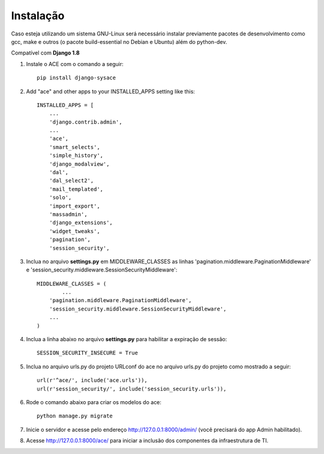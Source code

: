 
Instalação
==========

Caso esteja utilizando um sistema GNU-Linux será necessário instalar previamente pacotes de desenvolvimento como gcc, make e outros (o pacote build-essential no Debian e Ubuntu) além do python-dev.

Compatível com **Django 1.8**

1. Instale o ACE com o comando a seguir::

    pip install django-sysace




2. Add "ace" and other apps to your INSTALLED_APPS setting like this::

	INSTALLED_APPS = [
	    ...
	    'django.contrib.admin',    
	    ...
	    'ace',
	    'smart_selects',
	    'simple_history',
	    'django_modalview',
	    'dal',
	    'dal_select2',
	    'mail_templated',
	    'solo',
	    'import_export',
	    'massadmin',
	    'django_extensions', 
	    'widget_tweaks',
	    'pagination', 
	    'session_security',


3. Inclua no arquivo **settings.py** em MIDDLEWARE_CLASSES as linhas 'pagination.middleware.PaginationMiddleware' e 'session_security.middleware.SessionSecurityMiddleware'::

	MIDDLEWARE_CLASSES = (
 		...
	    'pagination.middleware.PaginationMiddleware',
	    'session_security.middleware.SessionSecurityMiddleware',
	    ...
	)

4. Inclua a linha abaixo no arquivo **settings.py** para habilitar a expiração de sessão::

    SESSION_SECURITY_INSECURE = True


5. Inclua no arquivo urls.py do projeto URLconf do ace no arquivo urls.py do projeto como mostrado a seguir::

	url(r'^ace/', include('ace.urls')),
	url(r'session_security/', include('session_security.urls')),


6. Rode o comando abaixo para criar os modelos do ace::

	python manage.py migrate

7. Inicie o servidor e acesse pelo endereço http://127.0.0.1:8000/admin/
   (vocẽ precisará do app Admin habilitado).
    
8. Acesse http://127.0.0.1:8000/ace/ para iniciar a inclusão dos componentes da infraestrutura de TI.